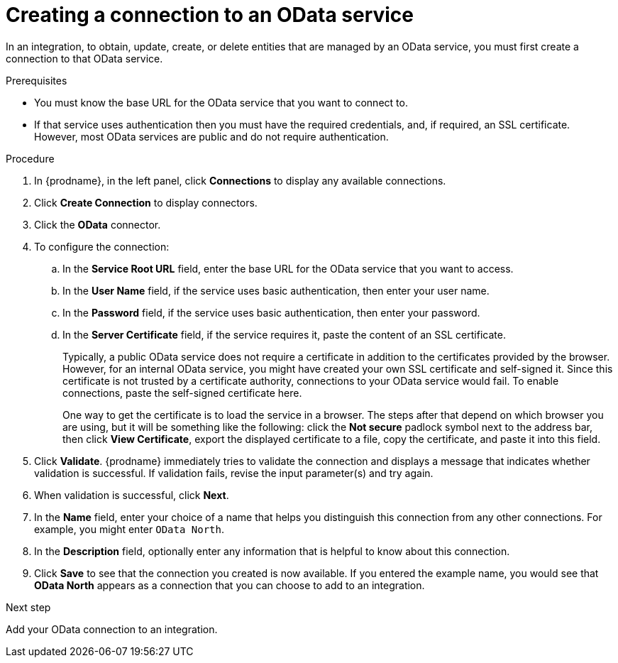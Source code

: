 // This module is included in the following assemblies:
// as_connecting-to-odata.adoc

[id='creating-odata-connections_{context}']
= Creating a connection to an OData service

In an integration, to obtain, update, create, or delete
entities that are managed by an OData service, you must first create a connection to 
that OData service.

.Prerequisites

* You must know the base URL for the OData service that you want
to connect to. 
* If that service uses authentication then you must have the 
required credentials, and, if required, an SSL certificate. 
However, most OData services are public and do not require 
authentication. 

.Procedure

. In {prodname}, in the left panel, click *Connections* to
display any available connections.
. Click *Create Connection* to display
connectors.  
. Click the *OData* connector.
. To configure the connection:
.. In the *Service Root URL* field, enter the base URL for the 
OData service that you want to access. 
.. In the *User Name* field, if the service uses basic authentication, 
then enter your user name.
.. In the *Password* field, if the service uses basic authentication, 
then enter your password. 
.. In the *Server Certificate* field, if the service requires it, paste the content of an SSL 
certificate. 
+
Typically, a public OData service does not require a certificate in addition to the 
certificates provided by the browser. However, for an internal OData service, 
you might have created your own SSL certificate and self-signed it. Since this 
certificate is not trusted by a certificate authority, connections to your OData 
service would fail. To enable connections, paste the self-signed certificate here. 
+
One way to get the certificate is to load the service in a browser. 
The steps after that depend on which browser you are using, but it will be 
something like the following: click the *Not secure* padlock symbol next to the 
address bar, then click *View Certificate*, export the displayed certificate to 
a file, copy the certificate, and paste it into this field. 

. Click *Validate*. {prodname} immediately tries to validate the 
connection and displays a message that indicates whether 
validation is successful. If validation fails, revise the input 
parameter(s) and try again.
. When validation is successful, click *Next*.
. In the *Name* field, enter your choice of a name that
helps you distinguish this connection from any other connections.
For example, you might enter `OData North`.
. In the *Description* field, optionally enter any information that
is helpful to know about this connection. 
. Click *Save* to see that the connection you 
created is now available. If you entered the example name, you would 
see that *OData North* appears as a connection that you can 
choose to add to an integration. 

.Next step
Add your OData connection to an integration. 
